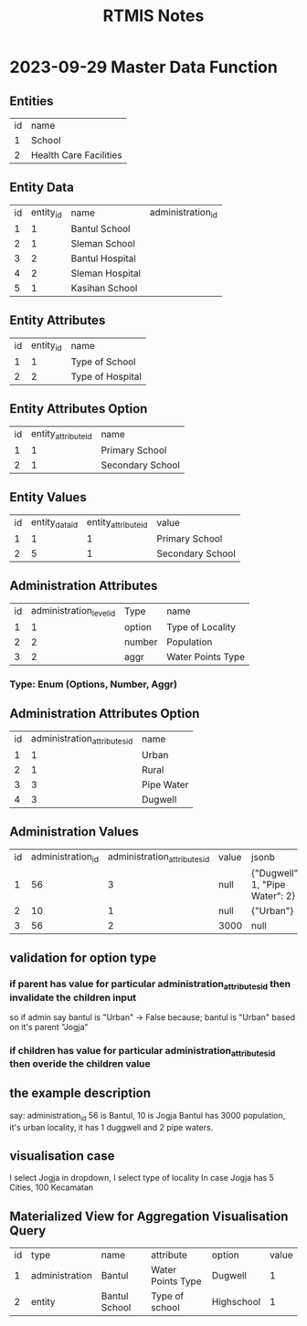 #+title: RTMIS Notes

* 2023-09-29 Master Data Function

** Entities

| id | name                   |
|  1 | School                 |
|  2 | Health Care Facilities |

** Entity Data

| id | entity_id | name            | administration_id |
|  1 |         1 | Bantul School   |                   |
|  2 |         1 | Sleman School   |                   |
|  3 |         2 | Bantul Hospital |                   |
|  4 |         2 | Sleman Hospital |                   |
|  5 |         1 | Kasihan School  |                   |

** Entity Attributes

| id | entity_id | name              |
|  1 |         1 | Type of School    |
|  2 |         2 | Type of Hospital  |

** Entity Attributes Option

| id | entity_attribute_id | name             |
|  1 |                   1 | Primary School   |
|  2 |                   1 | Secondary School |

** Entity Values

| id | entity_data_id | entity_attribute_id | value            |
|  1 |              1 |                   1 | Primary School   |
|  2 |              5 |                   1 | Secondary School |

** Administration Attributes

| id | administration_level_id | Type   | name              |
|  1 |                       1 | option | Type of Locality  |
|  2 |                       2 | number | Population        |
|  3 |                       2 | aggr   | Water Points Type |

*** Type: Enum (Options, Number, Aggr)

** Administration Attributes Option

| id | administration_attributes_id | name       |
|  1 |                            1 | Urban      |
|  2 |                            1 | Rural      |
|  3 |                            3 | Pipe Water |
|  4 |                            3 | Dugwell    |

** Administration Values

| id | administration_id | administration_attributes_id | value | jsonb                           |
|  1 |                56 |                            3 | null  | {"Dugwell": 1, "Pipe Water": 2} |
|  2 |                10 |                            1 | null  | {"Urban"}                       |
|  3 |                56 |                            2 | 3000  | null                            |

** validation for option type
*** if parent has value for particular administration_attributes_id then invalidate the children input
so if admin say bantul is "Urban" -> False because; bantul is "Urban" based on it's parent "Jogja"
*** if children has value for particular administration_attributes_id then overide the children value

** the example description
say: administration_id 56 is Bantul, 10 is Jogja
Bantul has 3000 population, it's urban locality, it has 1 duggwell and 2 pipe waters.

** visualisation case
I select Jogja in dropdown, I select type of locality
In case Jogja has 5 Cities, 100 Kecamatan

** Materialized View for Aggregation Visualisation Query

| id | type           | name          | attribute         | option     | value |
|  1 | administration | Bantul        | Water Points Type | Dugwell    |     1 |
|  2 | entity         | Bantul School | Type of school    | Highschool |     1 |
